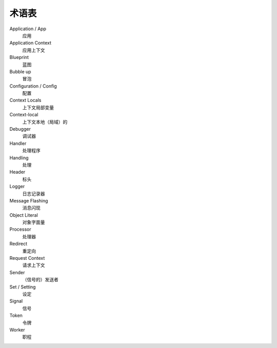 术语表
==============

Application / App
  应用

Application Context
  应用上下文

Blueprint
  蓝图

Bubble up
  冒泡

Configuration / Config
  配置

Context Locals
  上下文局部变量

Context-local
  上下文本地（局域）的

Debugger
  调试器

Handler
  处理程序

Handling
  处理

Header
  标头

Logger
  日志记录器
  
Message Flashing
  消息闪现

Object Literal
  对象字面量

Processor
  处理器
 
Redirect
  重定向

Request Context
  请求上下文

Sender
  （信号的）发送者

Set / Setting
  设定

Signal
  信号
  
Token
  令牌

Worker
  职程